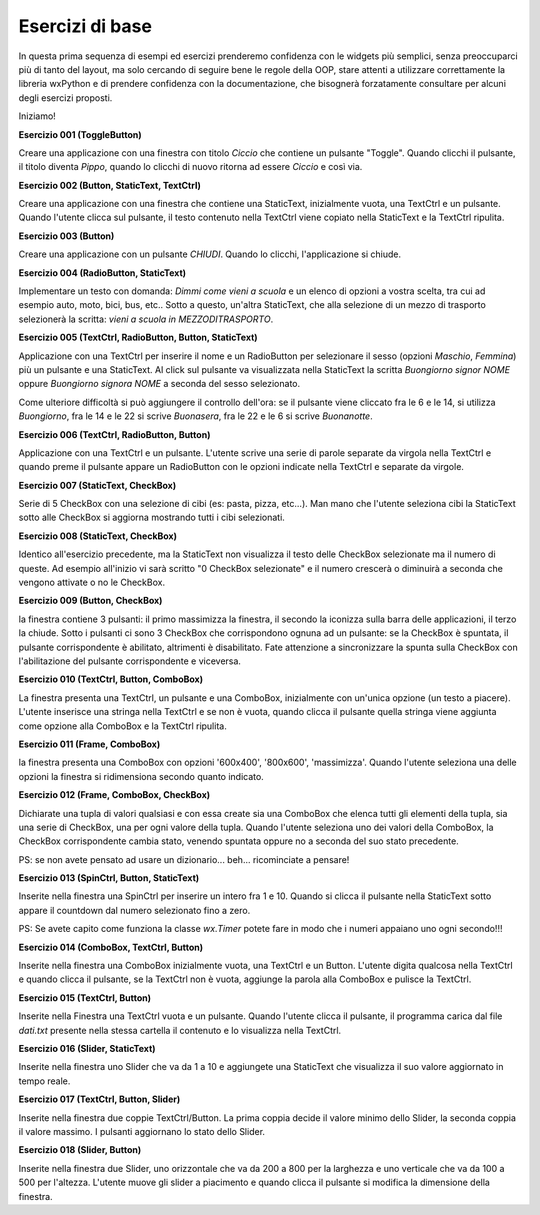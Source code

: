 ================
Esercizi di base
================


In questa prima sequenza di esempi ed esercizi prenderemo confidenza con le widgets più semplici, senza preoccuparci più di tanto del layout, ma solo cercando
di seguire bene le regole della OOP, stare attenti a utilizzare correttamente la libreria wxPython e di prendere confidenza con la documentazione, che bisognerà forzatamente consultare per alcuni degli esercizi proposti.

Iniziamo!



**Esercizio 001 (ToggleButton)**

Creare una applicazione con una finestra con titolo *Ciccio* che contiene un pulsante \"Toggle\". Quando clicchi il pulsante, il titolo
diventa *Pippo*, quando lo clicchi di nuovo ritorna ad essere *Ciccio* e così via.



**Esercizio 002 (Button, StaticText, TextCtrl)**

Creare una applicazione con una finestra che contiene una StaticText, inizialmente vuota, una TextCtrl e un pulsante. Quando l'utente
clicca sul pulsante, il testo contenuto nella TextCtrl viene copiato nella StaticText e la TextCtrl ripulita.



**Esercizio 003 (Button)**

Creare una applicazione con un pulsante *CHIUDI*. Quando lo clicchi, l'applicazione si chiude.



**Esercizio 004 (RadioButton, StaticText)**

Implementare un testo con domanda: *Dimmi come vieni a scuola* e un elenco di opzioni a vostra scelta, tra cui ad esempio auto, moto, bici, bus, etc..
Sotto a questo, un'altra StaticText, che alla selezione di un mezzo di trasporto selezionerà la scritta: *vieni a scuola in MEZZODITRASPORTO*.



**Esercizio 005 (TextCtrl, RadioButton, Button, StaticText)**

Applicazione con una TextCtrl per inserire il nome e un RadioButton per selezionare il sesso (opzioni *Maschio*, *Femmina*) più un pulsante e una StaticText.
Al click sul pulsante va visualizzata nella StaticText la scritta *Buongiorno signor NOME* oppure *Buongiorno signora NOME* a seconda del sesso selezionato.

Come ulteriore difficoltà si può aggiungere il controllo dell'ora: se il pulsante viene cliccato fra le 6 e le 14, si utilizza *Buongiorno*, fra le 14 e le 22
si scrive *Buonasera*, fra le 22 e le 6 si scrive *Buonanotte*.



**Esercizio 006 (TextCtrl, RadioButton, Button)**

Applicazione con una TextCtrl e un pulsante. L'utente scrive una serie di parole separate da virgola nella TextCtrl e quando preme il pulsante appare
un RadioButton con le opzioni indicate nella TextCtrl e separate da virgole.



**Esercizio 007 (StaticText, CheckBox)**

Serie di 5 CheckBox con una selezione di cibi (es: pasta, pizza, etc...). Man mano che l'utente seleziona cibi la StaticText sotto alle CheckBox si aggiorna
mostrando tutti i cibi selezionati.



**Esercizio 008 (StaticText, CheckBox)**

Identico all'esercizio precedente, ma la StaticText non visualizza il testo delle CheckBox selezionate ma il numero di queste. Ad esempio all'inizio
vi sarà scritto "0 CheckBox selezionate" e il numero crescerà o diminuirà a seconda che vengono attivate o no le CheckBox.



**Esercizio 009 (Button, CheckBox)**

la finestra contiene 3 pulsanti: il primo massimizza la finestra, il secondo la iconizza sulla barra delle applicazioni, il terzo la chiude.
Sotto i pulsanti ci sono 3 CheckBox che corrispondono ognuna ad un pulsante: se la CheckBox è spuntata, il pulsante corrispondente è abilitato,
altrimenti è disabilitato. Fate attenzione a sincronizzare la spunta sulla CheckBox con l'abilitazione del pulsante corrispondente e viceversa.



**Esercizio 010 (TextCtrl, Button, ComboBox)**

La finestra presenta una TextCtrl, un pulsante e una ComboBox, inizialmente con un'unica opzione (un testo a piacere). L'utente inserisce una stringa nella TextCtrl
e se non è vuota, quando clicca il pulsante quella stringa viene aggiunta come opzione alla ComboBox e la TextCtrl ripulita.



**Esercizio 011 (Frame, ComboBox)**

la finestra presenta una ComboBox con opzioni '600x400', '800x600', 'massimizza'. Quando l'utente seleziona una delle opzioni la finestra si ridimensiona secondo quanto indicato.



**Esercizio 012 (Frame, ComboBox, CheckBox)**

Dichiarate una tupla di valori qualsiasi e con essa create sia una ComboBox che elenca tutti gli elementi della tupla, sia una serie di CheckBox, una per ogni valore
della tupla. Quando l'utente seleziona uno dei valori della ComboBox, la CheckBox corrispondente cambia stato, venendo spuntata oppure no a seconda del suo stato
precedente.

PS: se non avete pensato ad usare un dizionario... beh... ricominciate a pensare!



**Esercizio 013 (SpinCtrl, Button, StaticText)**

Inserite nella finestra una SpinCtrl per inserire un intero fra 1 e 10. Quando si clicca il pulsante nella StaticText sotto appare il countdown dal numero selezionato
fino a zero.

PS: Se avete capito come funziona la classe *wx.Timer* potete fare in modo che i numeri appaiano uno ogni secondo!!!



**Esercizio 014 (ComboBox, TextCtrl, Button)**

Inserite nella finestra una ComboBox inizialmente vuota, una TextCtrl e un Button. L'utente digita qualcosa nella TextCtrl e quando clicca il pulsante, se la TextCtrl
non è vuota, aggiunge la parola alla ComboBox e pulisce la TextCtrl.



**Esercizio 015 (TextCtrl, Button)**

Inserite nella Finestra una TextCtrl vuota e un pulsante. Quando l'utente clicca il pulsante, il programma carica dal file *dati.txt* presente nella stessa cartella
il contenuto e lo visualizza nella TextCtrl. 



**Esercizio 016 (Slider, StaticText)**

Inserite nella finestra uno Slider che va da 1 a 10 e aggiungete una StaticText che visualizza il suo valore aggiornato in tempo reale.



**Esercizio 017 (TextCtrl, Button, Slider)**

Inserite nella finestra due coppie TextCtrl/Button. La prima coppia decide il valore minimo dello Slider, la seconda coppia il valore massimo. I pulsanti aggiornano
lo stato dello Slider.



**Esercizio 018 (Slider, Button)**

Inserite nella finestra due Slider, uno orizzontale che va da 200 a 800 per la larghezza e uno verticale che va da 100 a 500 per l'altezza. 
L'utente muove gli slider a piacimento e quando clicca il pulsante si modifica la dimensione della finestra.


